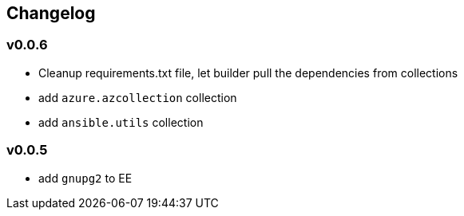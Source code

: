 == Changelog ==
=== v0.0.6 ===

* Cleanup requirements.txt file, let builder pull the dependencies from collections
* add `azure.azcollection` collection
* add `ansible.utils` collection

=== v0.0.5 ===

* add `gnupg2` to EE
